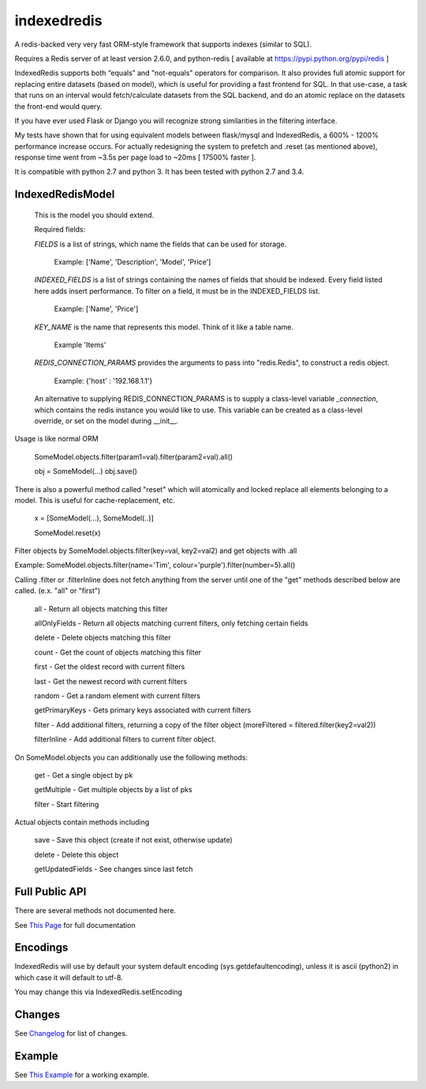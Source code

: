 indexedredis
============

A redis-backed very very fast ORM-style framework that supports indexes (similar to SQL).

Requires a Redis server of at least version 2.6.0, and python-redis [ available at https://pypi.python.org/pypi/redis ]

IndexedRedis supports both “equals” and "not-equals" operators for comparison. It also provides full atomic support for replacing entire datasets (based on model), which is useful for providing a fast frontend for SQL. In that use-case, a task that runs on an interval would fetch/calculate datasets from the SQL backend, and do an atomic replace on the datasets the front-end would query.

If you have ever used Flask or Django you will recognize strong similarities in the filtering interface. 

My tests have shown that for using equivalent models between flask/mysql and IndexedRedis, a 600% - 1200% performance increase occurs. For actually redesigning the system to prefetch and .reset (as mentioned above), response time went from ~3.5s per page load to ~20ms [ 17500% faster ].

It is compatible with python 2.7 and python 3. It has been tested with python 2.7 and 3.4.


IndexedRedisModel
-----------------

	This is the model you should extend.

	Required fields:

	*FIELDS* is a list of strings, which name the fields that can be used for storage.

		 Example: ['Name', 'Description', 'Model', 'Price']

	*INDEXED_FIELDS* is a list of strings containing the names of fields that should be indexed. Every field listed here adds insert performance. To filter on a field, it must be in the INDEXED_FIELDS list.

		 Example: ['Name', 'Price']

	*KEY_NAME* is the name that represents this model. Think of it like a table name.

		 Example 'Items'

	*REDIS_CONNECTION_PARAMS* provides the arguments to pass into "redis.Redis", to construct a redis object.

		 Example: {'host' : '192.168.1.1'}

	An alternative to supplying REDIS_CONNECTION_PARAMS is to supply a class-level variable `_connection`, which contains the redis instance you would like to use. This variable can be created as a class-level override, or set on the model during __init__. 


Usage is like normal ORM

	SomeModel.objects.filter(param1=val).filter(param2=val).all()

	obj = SomeModel(...)
	obj.save()

There is also a powerful method called "reset" which will atomically and locked replace all elements belonging to a model. This is useful for cache-replacement, etc.

	x = [SomeModel(...), SomeModel(..)]

	SomeModel.reset(x)


Filter objects by SomeModel.objects.filter(key=val, key2=val2) and get objects with .all

Example: SomeModel.objects.filter(name='Tim', colour='purple').filter(number=5).all()

Calling .filter or .filterInline does not fetch anything from the server until one of the "get" methods described below are called. (e.x. "all" or "first")

	all    - Return all objects matching this filter

	allOnlyFields - Return all objects matching current filters, only fetching certain fields

	delete - Delete objects matching this filter

	count  - Get the count of objects matching this filter

	first  - Get the oldest record with current filters

	last   - Get the newest record with current filters

	random - Get a random element with current filters

	getPrimaryKeys - Gets primary keys associated with current filters

	filter - Add additional filters, returning a copy of the filter object (moreFiltered = filtered.filter(key2=val2))

	filterInline - Add additional filters to current filter object. 


On SomeModel.objects you can additionally use the following methods:

	get - Get a single object by pk

	getMultiple - Get multiple objects by a list of pks

	filter - Start filtering


Actual objects contain methods including

	save   - Save this object (create if not exist, otherwise update)

	delete - Delete this object

	getUpdatedFields - See changes since last fetch


Full Public API
---------------

There are several methods not documented here. 

See `This Page <http://htmlpreview.github.io/?https://github.com/kata198/indexedredis/blob/master/IndexedRedis.html#IndexedRedisQuery>`_ for full documentation



Encodings
---------

IndexedRedis will use by default your system default encoding (sys.getdefaultencoding), unless it is ascii (python2) in which case it will default to utf-8.

You may change this via IndexedRedis.setEncoding

Changes
-------

See `Changelog <https:////raw.githubusercontent.com/kata198/indexedredis/master/Changelog>`_ for list of changes.

Example
-------

See `This Example <https:////raw.githubusercontent.com/kata198/indexedredis/master/test.py>`_ for a working example.
